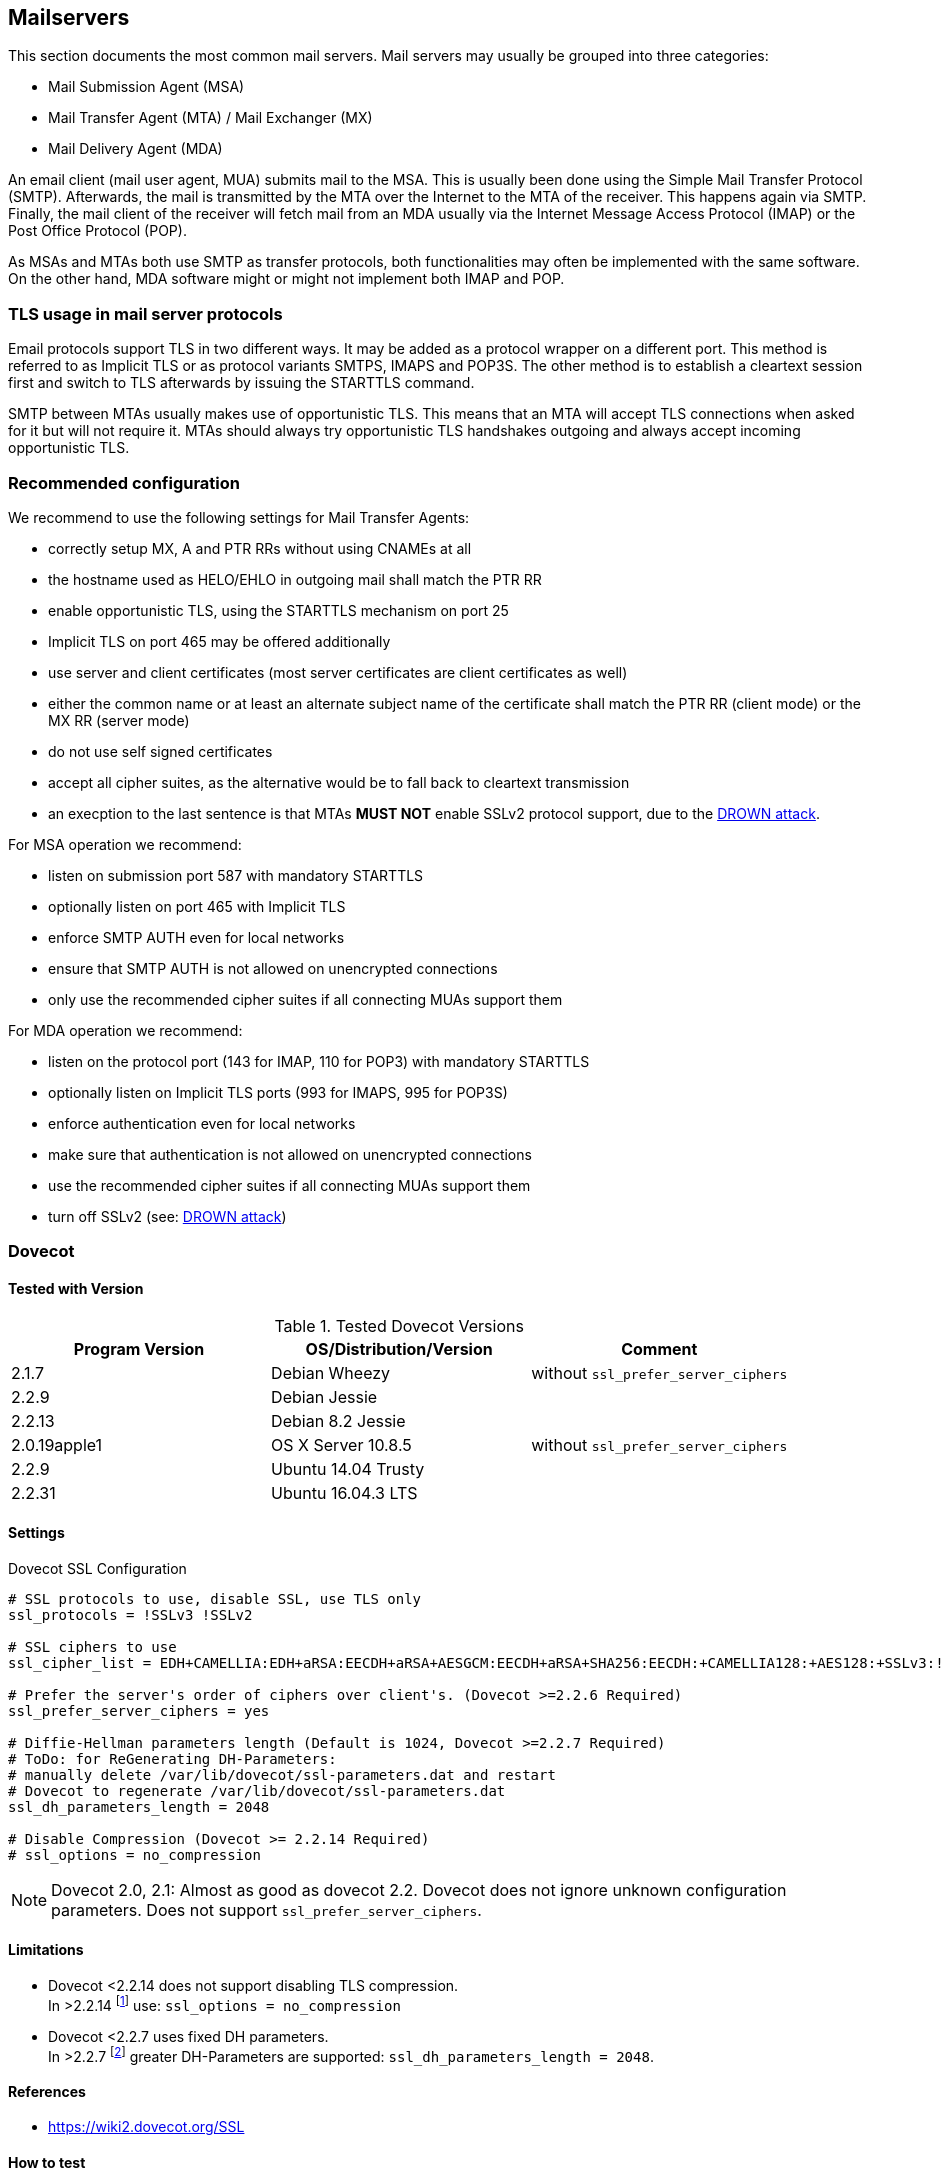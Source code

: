 == Mailservers

This section documents the most common mail servers. Mail servers may usually
be grouped into three categories:

* Mail Submission Agent (MSA)
* Mail Transfer Agent (MTA) / Mail Exchanger (MX)
* Mail Delivery Agent (MDA)

An email client (mail user agent, MUA) submits mail to the MSA. This is usually
been done using the Simple Mail Transfer Protocol (SMTP). Afterwards, the mail
is transmitted by the MTA over the Internet to the MTA of the receiver. This
happens again via SMTP. Finally, the mail client of the receiver will fetch
mail from an MDA usually via the Internet Message Access Protocol (IMAP) or the
Post Office Protocol (POP).

As MSAs and MTAs both use SMTP as transfer protocols, both functionalities may
often be implemented with the same software. On the other hand, MDA software
might or might not implement both IMAP and POP.


=== TLS usage in mail server protocols

Email protocols support TLS in two different ways. It may be added as a
protocol wrapper on a different port. This method is referred to as Implicit
TLS or as protocol variants SMTPS, IMAPS and POP3S. The other method is to
establish a cleartext session first and switch to TLS afterwards by issuing the
STARTTLS command.

SMTP between MTAs usually makes use of opportunistic TLS. This means that an
MTA will accept TLS connections when asked for it but will not require it. MTAs
should always try opportunistic TLS handshakes outgoing and always accept
incoming opportunistic TLS.


=== Recommended configuration

We recommend to use the following settings for Mail Transfer Agents:

* correctly setup MX, A and PTR RRs without using CNAMEs at all
* the hostname used as HELO/EHLO in outgoing mail shall match the PTR RR
* enable opportunistic TLS, using the STARTTLS mechanism on port 25
* Implicit TLS on port 465 may be offered additionally
* use server and client certificates (most server certificates are client
  certificates as well)
* either the common name or at least an alternate subject name of the
  certificate shall match the PTR RR (client mode) or the MX RR (server mode)
* do not use self signed certificates
* accept all cipher suites, as the alternative would be to fall back to
  cleartext transmission
* an execption to the last sentence is that MTAs **MUST NOT** enable SSLv2
  protocol support, due to the
  https://drownattack.com/drown-attack-paper.pdf[DROWN attack].

For MSA operation we recommend:

* listen on submission port 587 with mandatory STARTTLS
* optionally listen on port 465 with Implicit TLS
* enforce SMTP AUTH even for local networks
* ensure that SMTP AUTH is not allowed on unencrypted connections
* only use the recommended cipher suites if all connecting MUAs support them

For MDA operation we recommend:

* listen on the protocol port (143 for IMAP, 110 for POP3) with mandatory STARTTLS
* optionally listen on Implicit TLS ports (993 for IMAPS, 995 for POP3S)
* enforce authentication even for local networks
* make sure that authentication is not allowed on unencrypted connections
* use the recommended cipher suites if all connecting MUAs support them
* turn off SSLv2 (see: https://drownattack.com/drown-attack-paper.pdf[DROWN attack])


=== Dovecot

==== Tested with Version

[options="header"]
.Tested Dovecot Versions
|====
| Program Version | OS/Distribution/Version | Comment
| 2.1.7           | Debian Wheezy           | without `ssl_prefer_server_ciphers`
| 2.2.9           | Debian Jessie           |
| 2.2.13          | Debian 8.2 Jessie       |
| 2.0.19apple1    | OS X Server 10.8.5      | without `ssl_prefer_server_ciphers`
| 2.2.9           | Ubuntu 14.04 Trusty     |
| 2.2.31          | Ubuntu 16.04.3 LTS      |
|====

==== Settings

.Dovecot SSL Configuration
[source]
----
# SSL protocols to use, disable SSL, use TLS only
ssl_protocols = !SSLv3 !SSLv2

# SSL ciphers to use
ssl_cipher_list = EDH+CAMELLIA:EDH+aRSA:EECDH+aRSA+AESGCM:EECDH+aRSA+SHA256:EECDH:+CAMELLIA128:+AES128:+SSLv3:!aNULL:!eNULL:!LOW:!3DES:!MD5:!EXP:!PSK:!DSS:!RC4:!SEED:!IDEA:!ECDSA:kEDH:CAMELLIA128-SHA:AES128-SHA

# Prefer the server's order of ciphers over client's. (Dovecot >=2.2.6 Required)
ssl_prefer_server_ciphers = yes

# Diffie-Hellman parameters length (Default is 1024, Dovecot >=2.2.7 Required)
# ToDo: for ReGenerating DH-Parameters:
# manually delete /var/lib/dovecot/ssl-parameters.dat and restart
# Dovecot to regenerate /var/lib/dovecot/ssl-parameters.dat
ssl_dh_parameters_length = 2048

# Disable Compression (Dovecot >= 2.2.14 Required)
# ssl_options = no_compression
----

[NOTE]
====
Dovecot 2.0, 2.1: Almost as good as dovecot 2.2. Dovecot does not ignore
unknown configuration parameters. Does not support `ssl_prefer_server_ciphers`.
====


==== Limitations

* Dovecot <2.2.14 does not support disabling TLS compression. +
  In >2.2.14 footnote:[https://www.dovecot.org/doc/NEWS-2.2] use:
  `ssl_options = no_compression`

* Dovecot <2.2.7 uses fixed DH parameters. +
  In >2.2.7 footnote:[https://hg.dovecot.org/dovecot-2.2/rev/43ab5abeb8f0]
  greater DH-Parameters are supported: `ssl_dh_parameters_length = 2048`.


==== References

* https://wiki2.dovecot.org/SSL


==== How to test

[source,terminal]
----
$ openssl s_client -crlf -connect SERVER.TLD:993
$ openssl s_client -crlf -connect SERVER.TLD:995
$ openssl s_client -crlf -starttls imap -connect SERVER.TLD:143
$ openssl s_client -crlf -starttls pop3 -connect SERVER.TLD:110
----

https://github.com/nabla-c0d3/sslyze/releases[SSLyze] offers scanning for
common vulnerabilities and displays Protocols and Cipher-Suites.

[source,terminal]
----
$ sslyze.exe --regular SERVER.TLD:993
$ sslyze.exe --regular SERVER.TLD:995
$ sslyze.exe --regular --starttls=imap SERVER.TLD:143
$ sslyze.exe --regular --starttls=pop3 SERVER.TLD:110
----


=== cyrus-imapd


==== Tested with Versions

[options="header"]
.Tested cyrus-imapd Versions
|====
| Program Version | OS/Distribution/Version | Comment
| 2.4.17          |                         |
|====


==== Settings

To activate SSL/TLS configure your certificate with

.Activating TLS in cyrus
[source]
----
tls_cert_file: /etc/ssl/certs/ssl-cert-snakeoil.pem
tls_key_file: /etc/ssl/private/ssl-cert-snakeoil.key
----

Do not forget to add necessary intermediate certificates to the .pem file.

Limiting the ciphers provided may force (especially older) clients to connect
without encryption at all! Sticking to the defaults is recommended.

If you still want to force strong encryption use

.TLS cipher selection in cyrus
[source]
----
tls_cipher_list: EDH+CAMELLIA:EDH+aRSA:EECDH+aRSA+AESGCM:EECDH+aRSA+SHA256:EECDH:+CAMELLIA128:+AES128:+SSLv3:!aNULL:!eNULL:!LOW:!3DES:!MD5:!EXP:!PSK:!DSS:!RC4:!SEED:!IDEA:!ECDSA:kEDH:CAMELLIA128-SHA:AES128-SHA
----

cyrus-imapd loads hardcoded 1024 bit DH parameters using
get_rfc2409_prime_1024() by default. If you want to load your own DH parameters
add them PEM encoded to the certificate file given in tls_cert_file. Do not
forget to re-add them after updating your certificate.

To prevent unencrypted connections on the STARTTLS ports you can set

.Force encrypted connections in cyrus
[source]
----
allowplaintext: no
----

This way MUAs can only authenticate with plain text authentication schemes
after issuing the STARTTLS command. Providing CRAM-MD5 or DIGEST-MD5 methods is
not recommended.

To support POP3/IMAP on ports 110/143 with STARTTLS and POP3S/IMAPS on ports
995/993 check the SERVICES section in 'cyrus.conf'

.STARTTLS for POP3/IMAP and POP3S/IMAPS in cyrus
[source]
----
SERVICES {
    imap  cmd="imapd -U 30"    listen="imap"  prefork=0 maxchild=100
    imaps cmd="imapd -s -U 30" listen="imaps" prefork=0 maxchild=100
    pop3  cmd="pop3d -U 30"    listen="pop3"  prefork=0 maxchild=50
    pop3s cmd="pop3d -s -U 30" listen="pop3s" prefork=0 maxchild=50
}
----


==== Limitations

cyrus-imapd currently (2.4.17, trunk) does not support elliptic curve
cryptography. Hence, ECDHE will not work even if defined in your cipher list.

Currently there is no way to prefer server ciphers or to disable compression.

There is a working https://bugzilla.cyrusimap.org/show_bug.cgi?id=3823[patch] for all three features.


==== How to test

[source,terminal]
----
$ openssl s_client -crlf -connect SERVER.TLD:993
----


=== Postfix


==== Tested with Versions

[options="header"]
.Tested Postfix Versions
|====
| Program Version | OS/Distribution/Version | Comment
| 2.9.6           | Debian Wheezy           | with OpenSSL 1.0.1e
| 2.11.0          | Ubuntu 14.04.02         | with OpenSSL 1.0.1f
| 3.1.0           | Ubuntu 16.04.3 LTS      |
|====


==== Settings

Postfix has five internal lists of ciphers, and the possibility to switch
between those with `smtpd_tls_ciphers`. However, we leave this at its default
value for server to server connections, as many mail servers only support
outdated protocols and ciphers. We consider bad encryption still better than
plain text transmission. For connections to MUAs, TLS is mandatory and the
ciphersuite is modified.


===== MX and SMTP client configuration:

As discussed in section <<smtp_general>>, because of opportunistic encryption
we do not restrict the list of ciphers or protocols for communication with
other mail servers to avoid transmission in plain text. There are still some
steps needed to enable TLS, all in 'main.cf':

.Opportunistic TLS in Postfix
[source]
----
# TLS parameters
smtpd_tls_cert_file=/etc/ssl/certs/ssl-cert-snakeoil.pem
smtpd_tls_key_file=/etc/ssl/private/ssl-cert-snakeoil.key
# log TLS connection info
smtpd_tls_loglevel = 1
smtp_tls_loglevel = 1
# enable opportunistic TLS support in the SMTP server and client
smtpd_tls_security_level = may
smtp_tls_security_level = may
# if you have authentication enabled, only offer it after STARTTLS
smtpd_tls_auth_only = yes
tls_ssl_options = NO_COMPRESSION
----


===== MSA:

For the MSA `smtpd` process which communicates with mail clients, we first
define the ciphers that are acceptable for the ``mandatory'' security level,
again in 'main.cf':

.MSA TLS configuration in Postfix
[source]
----
smtp_tls_mandatory_protocols = !SSLv2, !SSLv3
smtp_tls_protocols = !SSLv2, !SSLv3
lmtp_tls_mandatory_protocols = !SSLv2, !SSLv3
lmtp_tls_protocols = !SSLv2, !SSLv3
smtpd_tls_mandatory_protocols = !SSLv2, !SSLv3
smtpd_tls_protocols = !SSLv2, !SSLv3
smtpd_tls_mandatory_ciphers=high
tls_high_cipherlist=EDH+CAMELLIA:EDH+aRSA:EECDH+aRSA+AESGCM:EECDH+aRSA+SHA256:EECDH:+CAMELLIA128:+AES128:+SSLv3:!aNULL:!eNULL:!LOW:!3DES:!MD5:!EXP:!PSK:!DSS:!RC4:!SEED:!IDEA:!ECDSA:kEDH:CAMELLIA128-SHA:AES128-SHA
----


Then, we configure the MSA smtpd in 'master.cf' with two additional options
that are only used for this instance of smtpd:

.MSA smtpd service configuration in Postfix
[source]
----
# ==========================================================================
# service type  private unpriv  chroot  wakeup  maxproc command + args
#               (yes)   (yes)   (no)    (never) (100)
# ==========================================================================
# ...
submission inet n       -       -       -       -       smtpd
    -o smtpd_tls_security_level=encrypt
    -o tls_preempt_cipherlist=yes
# ...
----

For those users who want to use EECDH key exchange, it is possible to customize
this via: The default value since Postfix 2.8 is ``strong''.

.EECDH customization in Postfix
[source]
----
smtpd_tls_eecdh_grade = ultra
----


==== Limitations

`tls_ssl_options` is supported from Postfix 2.11 onwards. You can leave the
statement in the configuration for older versions, it will be ignored.

`tls_preempt_cipherlist` is supported from Postfix 2.8 onwards. Again, you can
leave the statement in for older versions.


==== References

* Refer to https://www.postfix.org/TLS_README.html for an in-depth discussion.


==== Additional settings

Postfix has two sets of built-in DH parameters that can be overridden with the
`smtpd_tls_dh512_param_file` and `smtpd_tls_dh1024_param_file` options. The
``dh512'' parameters are used for export ciphers, while the ``dh1024'' ones are
used for all other ciphers.

The ``bit length'' in those parameter names is just a name, so one could use
stronger parameter sets; it should be possible to e.g. use the IKE Group14
parameters (see section <<DH>> without much
interoperability risk, but we have not tested this yet.


==== How to test

You can check the effect of the settings with the following command:

[source,terminal]
----
$ zegrep "TLS connection established from.*with cipher" /var/log/mail.log | awk '{printf("%s %s %s %s\n", $12, $13, $14, $15)}' | sort | uniq -c | sort -n
      1 SSLv3 with cipher DHE-RSA-AES256-SHA
     23 TLSv1.2 with cipher DHE-RSA-AES256-GCM-SHA384
     60 TLSv1 with cipher ECDHE-RSA-AES256-SHA
    270 TLSv1.2 with cipher ECDHE-RSA-AES256-GCM-SHA384
    335 TLSv1 with cipher DHE-RSA-AES256-SHA
----

[source,terminal]
----
$ openssl s_client -starttls smtp -crlf -connect SERVER.TLD:25
----


=== Exim


==== Tested with Versions

[options="header"]
.Tested Exim Versions
|====
| Program Version | OS/Distribution/Version | Comment
| 4.82            | Debian Jessie           |
| 4.82            | Ubuntu 14.04.2          | with OpenSSL 1.0.1e
|====

It is highly recommended to read
https://exim.org/exim-html-current/doc/html/spec_html/ch-encrypted_smtp_connections_using_tlsssl.html[Encrypted SMTP connections using TLS/SSL]
first.


===== MSA mode (submission):

In the main config section of Exim add:

[source]
.Certificate selection in Exim (MSA)
----
tls_certificate = /etc/ssl/exim.crt
tls_privatekey = /etc/ssl/exim.pem
----

Don’t forget to add intermediate
certificates to the .pem file if needed.

Tell Exim to advertise STARTTLS in the EHLO answer to everyone:

[source]
.TLS advertise in Exim (MSA)
----
tls_advertise_hosts = *
----

If you want to support legacy SMTPS on port 465, and STARTTLS on
smtp(25)/submission(587) ports set

[source]
.STARTTLS and SMTPS in Exim (MSA)
----
daemon_smtp_ports = smtp : smtps : submission
tls_on_connect_ports = 465
----

It is highly recommended to limit SMTP AUTH to SSL connections only. To do so
add

[source]
.SSL-only authentication in Exim (MSA)
----
server_advertise_condition = ${if eq{$tls_cipher}{}{no}{yes}}
----

to every authenticator defined.

Add the following rules on top of your acl_smtp_mail:

[source]
.Submission mode in Exim (MSA)
----
acl_smtp_mail = acl_check_mail
acl_check_mail:

  warn hosts = *
    control = submission/sender_retain
  accept
----

This switches Exim to submission mode and allows addition of missing
``Message-ID'' and ``Date'' headers.

It is not advisable to restrict the default cipher list for MSA mode if you
don’t know all connecting MUAs. If you still want to define one please consult
the Exim documentation or ask on the exim-users mailinglist.

The cipher used is written to the logfiles by default. You may want to add

[source]
----
log_selector = <whatever your log_selector already contains> +tls_certificate_verified +tls_peerdn +tls_sni
----

to get even more TLS information logged.


===== Server mode (incoming):

In the main config section of Exim add:

[source]
.Certificate selection in Exim (Server)
----
tls_certificate = /etc/ssl/exim.crt
tls_privatekey = /etc/ssl/exim.pem
----

Don’t forget to add intermediate certificates to the .pem file if needed.

Tell Exim to advertise STARTTLS in the EHLO answer to everyone:

[source]
.TLS advertise in Exim (Server)
----
tls_advertise_hosts = *
----

Listen on smtp(25) port only:

[source]
.STARTTLS on SMTP in Exim (Server)
----
daemon_smtp_ports = smtp
----

It is not advisable to restrict the default cipher list for opportunistic
encryption as used by SMTP. Do not use cipher lists recommended for HTTPS! If
you still want to define one please consult the Exim documentation or ask on
the exim-users mailinglist.

If you want to request and verify client certificates from sending hosts set

[source]
.TLS certificate verification in Exim (Server)
----
tls_verify_certificates = /etc/pki/tls/certs/ca-bundle.crt
tls_try_verify_hosts = *
----

`tls_try_verify_hosts` only reports the result to your logfile. If you want to
disconnect such clients you have to use

[source]
----
tls_verify_hosts = *
----

The cipher used is written to the logfiles by default. You may want to add

[source]
----
log_selector = <whatever your log_selector already contains> +tls_certificate_verified +tls_peerdn +tls_sni
----

to get even more TLS information logged.


===== Client mode (outgoing):

Exim uses opportunistic encryption in the SMTP transport by default.

Client mode settings have to be done in the configuration section of the smtp
transport (`driver = smtp`).

If you want to use a client certificate (most server certificates can be used
as client certificate, too) set

[source]
.Certificate selection in Exim (Client)
----
tls_certificate = /etc/ssl/exim.crt
tls_privatekey = /etc/ssl/exim.pem
----

This is recommended for MTA-MTA traffic.

Do not limit ciphers without a very good reason. In the worst case you end up
without encryption at all instead of some weak encryption. Please consult the
Exim documentation if you really need to define ciphers.


===== OpenSSL:

Exim already disables SSLv2 by default. We recommend to add

[source]
----
openssl_options = +all +no_sslv2 +no_sslv3 +no_compression +cipher_server_preference
----

to the main configuration.

[NOTE]
====
`+all` is misleading here since OpenSSL only activates the most common
workarounds. But that’s how `SSL_OP_ALL` is defined.
====

You do not need to set dh_parameters. Exim with OpenSSL by default uses
parameter initialization with the ``2048-bit MODP Group with 224-bit Prime Order
Subgroup'' defined in section 2.2 of RFC 5114 FIXME (ike23). If you want to set your
own DH parameters please read the TLS documentation of exim.


===== GnuTLS:

GnuTLS is different in only some respects to OpenSSL:

* `tls_require_ciphers` needs a GnuTLS priority string instead of a cipher list. It
  is recommended to use the defaults by not defining this option. It highly
  depends on the version of GnuTLS used. Therefore it is not advisable to change
  the defaults.
* There is no option like `openssl_options`

[TIP]
.Exim string expansion
====
Most of the options accept expansion strings. This way you can e.g.
set cipher lists or STARTTLS advertisement conditionally. Please follow the
link to the official Exim documentation to get more information.
====


===== Limitations:

Exim currently (4.82) does not support elliptic curves with OpenSSL. This means
that ECDHE is not used even if defined in your cipher list. There already is a
working https://bugs.exim.org/show_bug.cgi?id=1397[patch] to provide support.


==== How to test

[source]
----
$ openssl s_client -starttls smtp -crlf -connect SERVER.TLD:25
----


=== Cisco ESA/IronPort


==== Tested with Version

[options="header"]
.Tested Cisco ESA/IronPort Versions
|====
| Program Version | OS/Distribution/Version | Comment
|                 | AsyncOS 7.6.1           |
|                 | AsyncOS 8.5.6           |
|                 | AsyncOS 9.0.0           |
|                 | AsyncOS 9.5.0           |
|                 | AsyncOS 9.6.0           |
|                 | AsyncOS 9.7.0           |
|====


==== Settings

Import your certificate(s) using the WEBUI (Network -> Certificates).

From AsyncOS 9.0 and up, SSL parameters for inbound SMTP, outbound SMTP and GUI access can be configured in one step via the WEBUI (System Administration -> SSL Configuration, see figure <<ach_ironport_ssl_settings>> on page
). +
For all versions prior to 9.0, you have to connect to the CLI and configure the SSL parameters separately, as shown below using inbound SMTP as example.

[source,terminal]
----
ironport.example.com> sslconfig
sslconfig settings:
  GUI HTTPS method:  sslv3tlsv1
  GUI HTTPS ciphers: RC4-SHA:RC4-MD5:ALL
  Inbound SMTP method:  sslv3tlsv1
  Inbound SMTP ciphers: RC4-SHA:RC4-MD5:ALL
  Outbound SMTP method:  sslv3tlsv1
  Outbound SMTP ciphers: RC4-SHA:RC4-MD5:ALL

Choose the operation you want to perform:
- GUI - Edit GUI HTTPS ssl settings.
- INBOUND - Edit Inbound SMTP ssl settings.
- OUTBOUND - Edit Outbound SMTP ssl settings.
- VERIFY - Verify and show ssl cipher list.
[]> inbound

Enter the inbound SMTP ssl method you want to use.
1. SSL v2.
2. SSL v3
3. TLS v1
4. SSL v2 and v3
5. SSL v3 and TLS v1
6. SSL v2, v3 and TLS v1
[5]> 3

Enter the inbound SMTP ssl cipher you want to use.
[RC4-SHA:RC4-MD5:ALL]> EDH+CAMELLIA:EDH+aRSA:EECDH+aRSA+AESGCM:EECDH+aRSA+SHA256:EECDH:+CAMELLIA128:+AES128:+SSLv3:!aNULL:!eNULL:!LOW:!3DES:!MD5:!EXP:!PSK:!DSS:!RC4:!SEED:!IDEA:!ECDSA:kEDH:CAMELLIA128-SHA:AES128-SHA

sslconfig settings:
  GUI HTTPS method:  sslv3tlsv1
  GUI HTTPS ciphers: RC4-SHA:RC4-MD5:ALL
  Inbound SMTP method:  tlsv1
  Inbound SMTP ciphers: EDH+CAMELLIA:EDH+aRSA:EECDH+aRSA+AESGCM:EECDH+aRSA+SHA384:EECDH+aRSA+SHA256:EECDH:+CAMELLIA256:+AES256:+CAMELLIA128:+AES128:+SSLv3:!aNULL:!eNULL:!LOW:!3DES:!MD5:!EXP:!PSK:!SRP:!DSS:!RC4:!SEED:!ECDSA:CAMELLIA256-SHA:AES256-SHA:CAMELLIA128-SHA:AES128-SHA
  Outbound SMTP method:  sslv3tlsv1
  Outbound SMTP ciphers: RC4-SHA:RC4-MD5:ALL
----

[NOTE]
====
Starting with AsyncOS 9.0 SSLv3 is disabled by default, whereas the
default cipher set is still `RC4-SHA:RC4-MD5:ALL` (see figure
<<ach_ironport_ssl_settings>>).
====

{empty}<<ach_ironport_ssl_settings>>

After committing these changes in the CLI, you have to activate the use of TLS in several locations.

For inbound connections, first select the appropriate certificate in the settings of each listener you want to have TLS enabled on (Network -> Listeners, see figure <<ach_ironport_ssl_settings>> on page ). Afterwards, for each listener, configure all Mail Flow Policies which have their Connection Behavior set to ``Accept'' or ``Relay'' to at least prefer TLS (Mail Policies -> Mail Flow Policies, see figure <<ach_ironport_ssl_settings>> on page ). +
It is recommended to also enable TLS in the default Mail Flow Policy, because these settings will be inherited by newly created policies, unless specifically overwritten. + TLS can be enforced by creating a new Mail Flow Policy with TLS set to ``required'', creating a new Sender Group defining the addresses of the sending mail servers for which you want to enforce encryption (Mail Policies -> HAT Overview) and using this new Sender Group in conjunction with the newly created Mail Flow Policy.

image:ach_ironport_listener_cert.png[Listener
Settings,scaledwidth=80.0%]

{empty}[[fig:ach_ironport_listener_cert]][fig:ach_ironport_listener_cert]

image:ach_ironport_mail_flow_tls.png[Mail Flow Policy Security
Features,scaledwidth=80.0%]

{empty}[[fig:ach_ironport_mail_flow_tls]][fig:ach_ironport_mail_flow_tls]

TLS settings for outbound connections have to be configured within the Destination Controls (Mail Policies -> Destination Controls). Choose the appropriate SSL certificate within the global settings and configure TLS to be preferred in the default profile to enable it for all outbound connections. After these two steps the Destination Control overview page should look like figure <<ach_ironport_dest_control>> on page . To enforce TLS for a specific destination domain, add an entry to the Destination Control Table and set ``TLS Support'' to ``required''.

image:ach_ironport_dest_control.png[Destination Control overview,scaledwidth=80.0%]

{empty}[[fig:ach_ironport_dest_control]][fig:ach_ironport_dest_control]


==== Limitations

All AsyncOS releases prior to version 9.5 use OpenSSL 0.9.8. Therefore TLS 1.2
is not supported in these versions and some of the suggested ciphers won’t
work. Starting with AsyncOS 9.5 TLS 1.2 is fully
supported.
footnote:[https://www.cisco.com/c/dam/en/us/td/docs/security/esa/esa9-5/ESA_9-5_Release_Notes.pdf,
Changed Behaviour, page 4] You can check the supported ciphers on the CLI by
using the option `verify` from within the `sslconfig` command:

[source,terminal]
----
[]> verify

Enter the ssl cipher you want to verify.
[]> EDH+CAMELLIA:EDH+aRSA:EECDH+aRSA+AESGCM:EECDH+aRSA+SHA256:EECDH:+CAMELLIA128:+AES128:+SSLv3:!aNULL:!eNULL:!LOW:!3DES:!MD5:!EXP:!PSK:!DSS:!RC4:!SEED:!IDEA:!ECDSA:kEDH:CAMELLIA128-SHA:AES128-SHA

DHE-RSA-CAMELLIA256-SHA SSLv3 Kx=DH       Au=RSA  Enc=Camellia(256) Mac=SHA1
DHE-RSA-CAMELLIA128-SHA SSLv3 Kx=DH       Au=RSA  Enc=Camellia(128) Mac=SHA1
DHE-RSA-AES256-SHA      SSLv3 Kx=DH       Au=RSA  Enc=AES(256)  Mac=SHA1
DHE-RSA-AES128-SHA      SSLv3 Kx=DH       Au=RSA  Enc=AES(128)  Mac=SHA1
CAMELLIA128-SHA         SSLv3 Kx=RSA      Au=RSA  Enc=Camellia(128) Mac=SHA1
AES128-SHA              SSLv3 Kx=RSA      Au=RSA  Enc=AES(128)  Mac=SHA1
----


==== How to test

[source,terminal]
----
$ openssl s_client -starttls smtp -crlf -connect SERVER.TLD:25
----


